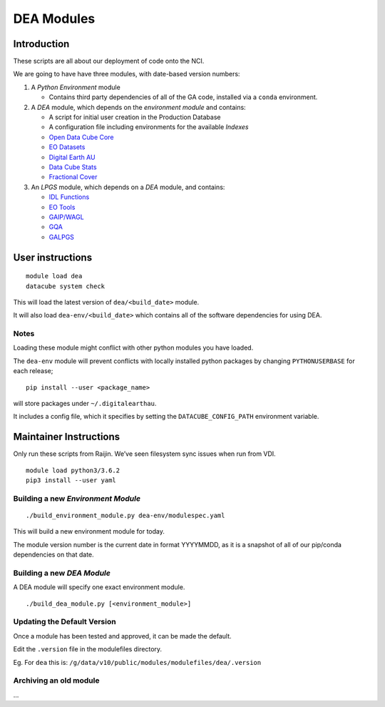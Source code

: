 ***********
DEA Modules
***********

|Build Status|

Introduction
============

These scripts are all about our deployment of code onto the NCI.

We are going to have have three modules, with date-based version
numbers:

1. A *Python Environment* module

   -  Contains third party dependencies of all of the GA code, installed
      via a ``conda`` environment.

2. A *DEA* module, which depends on the *environment module* and
   contains:

   -  A script for initial user creation in the Production Database
   -  A configuration file including environments for the available
      *Indexes*
   -  `Open Data Cube
      Core <https://github.com/opendatacube/datacube-core/>`__
   -  `EO
      Datasets <https://github.com/GeoscienceAustralia/eo-datasets/>`__
   -  `Digital Earth
      AU <https://github.com/GeoscienceAustralia/digitalearthau/>`__
   -  `Data Cube
      Stats <https://github.com/GeoscienceAustralia/datacube-stats/>`__
   -  `Fractional Cover <https://github.com/GeoscienceAustralia/fc/>`__

3. An *LPGS* module, which depends on a *DEA* module, and contains:

   -  `IDL Functions <https://github.com/sixy6e/idl-functions/>`__
   -  `EO Tools <https://github.com/GeoscienceAustralia/eo-tools/>`__
   -  `GAIP/WAGL <https://github.com/GeoscienceAustralia/gaip/>`__
   -  `GQA <https://github.com/GeoscienceAustralia/gqa/>`__
   -  `GALPGS <https://github.com/jeremyh/galpgs/>`__

User instructions
=================

::

    module load dea
    datacube system check

This will load the latest version of ``dea/<build_date>`` module.

It will also load ``dea-env/<build_date>`` which contains all of the
software dependencies for using DEA.

Notes
-----

Loading these module might conflict with other python modules you have
loaded.

The ``dea-env`` module will prevent conflicts with locally installed
python packages by changing ``PYTHONUSERBASE`` for each release;

::

    pip install --user <package_name>

will store packages under ``~/.digitalearthau``.

It includes a config file, which it specifies by setting the
``DATACUBE_CONFIG_PATH`` environment variable.

Maintainer Instructions
=======================

Only run these scripts from Raijin. We’ve seen filesystem sync issues
when run from VDI.

::

    module load python3/3.6.2
    pip3 install --user yaml

Building a new *Environment Module*
-----------------------------------

::

    ./build_environment_module.py dea-env/modulespec.yaml

This will build a new environment module for today.

The module version number is the current date in format YYYYMMDD, as it
is a snapshot of all of our pip/conda dependencies on that date.

Building a new *DEA Module*
---------------------------

A DEA module will specify one exact environment module.

::

    ./build_dea_module.py [<environment_module>]

Updating the Default Version
----------------------------

Once a module has been tested and approved, it can be made the default.

Edit the ``.version`` file in the modulefiles directory.

Eg. For ``dea`` this is:
``/g/data/v10/public/modules/modulefiles/dea/.version``

Archiving an old module
-----------------------

…

.. |Build Status| image:: https://travis-ci.org/GeoscienceAustralia/digitalearthau.svg?branch=develop
   :target: https://travis-ci.org/GeoscienceAustralia/digitalearthau
